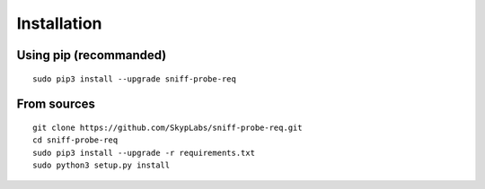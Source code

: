 Installation
------------

Using pip (recommanded)
^^^^^^^^^^^^^^^^^^^^^^^

::

    sudo pip3 install --upgrade sniff-probe-req

From sources
^^^^^^^^^^^^

::

    git clone https://github.com/SkypLabs/sniff-probe-req.git
    cd sniff-probe-req
    sudo pip3 install --upgrade -r requirements.txt
    sudo python3 setup.py install
